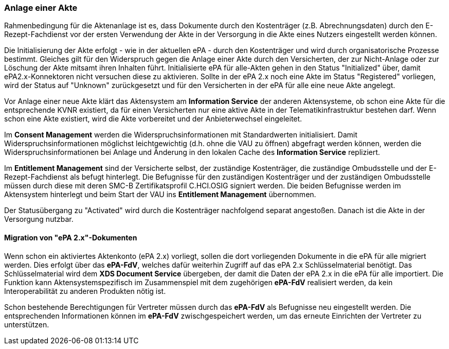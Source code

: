 ifndef::env-github[]
ifndef::imagesdir[:imagesdir: ../../images]
ifndef::plantumlsimages[:plantumlsimages: plantuml]
ifndef::chapterplantumlsdir[:chapterplantumlsdir: ../../src/plantuml]
endif::[]
ifdef::env-github[]
:source-highlighter: rouge
:icons:
:imagesdir: ../../images
:tip-caption: :bulb:
:note-caption: :information_source:
:important-caption: :heavy_exclamation_mark:
:caution-caption: :fire:
:warning-caption: :warning:
:plantumlsimages: plantuml
:plantumlsdir: ../../src/plantuml
:xrefstyle: full
:sectanchors:
:numbered:
:sectnums:
endif::[]

ifdef::env-github[]
image::Gematik_Logo_Flag.png[gematik,width=20%,float="right"]
endif::[]

[#_anlage]
=== Anlage einer Akte

Rahmenbedingung für die Aktenanlage ist es, dass Dokumente durch den Kostenträger (z.B. Abrechnungsdaten) durch den E-Rezept-Fachdienst vor der ersten Verwendung der Akte in der Versorgung in die Akte eines Nutzers eingestellt werden können.

Die Initialisierung der Akte erfolgt - wie in der aktuellen ePA - durch den Kostenträger und wird durch organisatorische Prozesse bestimmt. Gleiches gilt für den Widerspruch gegen die Anlage einer Akte durch den Versicherten, der zur Nicht-Anlage oder zur Löschung der Akte mitsamt ihren Inhalten führt. Initialisierte ePA für alle-Akten gehen in den Status "Initialized" über, damit ePA2.x-Konnektoren nicht versuchen diese zu aktivieren. Sollte in der ePA 2.x noch eine Akte im Status "Registered" vorliegen, wird der Status auf "Unknown" zurückgesetzt und für den Versicherten in der ePA für alle eine neue Akte angelegt.

Vor Anlage einer neue Akte klärt das Aktensystem am *Information Service* der anderen Aktensysteme, ob schon eine Akte für die entsprechende KVNR existiert, da für einen Versicherten nur eine aktive Akte in der Telematikinfrastruktur bestehen darf. Wenn schon eine Akte existiert, wird die Akte vorbereitet und der Anbieterwechsel eingeleitet.

Im *Consent Management* werden die Widerspruchsinformationen mit Standardwerten initialisiert. Damit Widerspruchsinformationen möglichst leichtgewichtig (d.h. ohne die VAU zu öffnen) abgefragt werden können, werden die Widerspruchsinformationen bei Anlage und Änderung in den lokalen Cache des *Information Service* repliziert.

Im *Entitlement Management* sind der Versicherte selbst, der zuständige Kostenträger, die zuständige Ombudsstelle und der E-Rezept-Fachdienst als befugt hinterlegt. Die Befugnisse für den zuständigen Kostenträger und der zuständigen Ombudsstelle müssen durch diese mit deren SMC-B Zertifikatsprofil C.HCI.OSIG signiert werden. Die beiden Befugnisse werden im Aktensystem hinterlegt und beim Start der VAU ins *Entitlement Management* übernommen.

Der Statusübergang zu "Activated" wird durch die Kostenträger nachfolgend separat angestoßen. Danach ist die Akte in der Versorgung nutzbar.

//NOTE: Nach Start der ePA für alle ist kein Zugriff mehr über ePA2.x-Systeme (Primärsysteme) möglich, da sich die grundsätzliche Architektur des Anwendung ändert.

==== Migration von "ePA 2.x"-Dokumenten

Wenn schon ein aktiviertes Aktenkonto (ePA 2.x) vorliegt, sollen die dort vorliegenden Dokumente in die ePA für alle migriert werden. Dies erfolgt über das *ePA-FdV*, welches dafür weiterhin Zugriff auf das ePA 2.x Schlüsselmaterial benötigt. Das Schlüsselmaterial wird dem *XDS Document Service* übergeben, der damit die Daten der ePA 2.x in die ePA für alle importiert. Die Funktion kann Aktensystemspezifisch im Zusammenspiel mit dem zugehörigen *ePA-FdV* realisiert werden, da kein Interoperabilität zu anderen Produkten nötig ist.

Schon bestehende Berechtigungen für Vertreter müssen durch das *ePA-FdV* als Befugnisse neu eingestellt werden. Die entsprechenden Informationen können im *ePA-FdV* zwischgespeichert werden, um das erneute Einrichten der Vertreter zu unterstützen.
